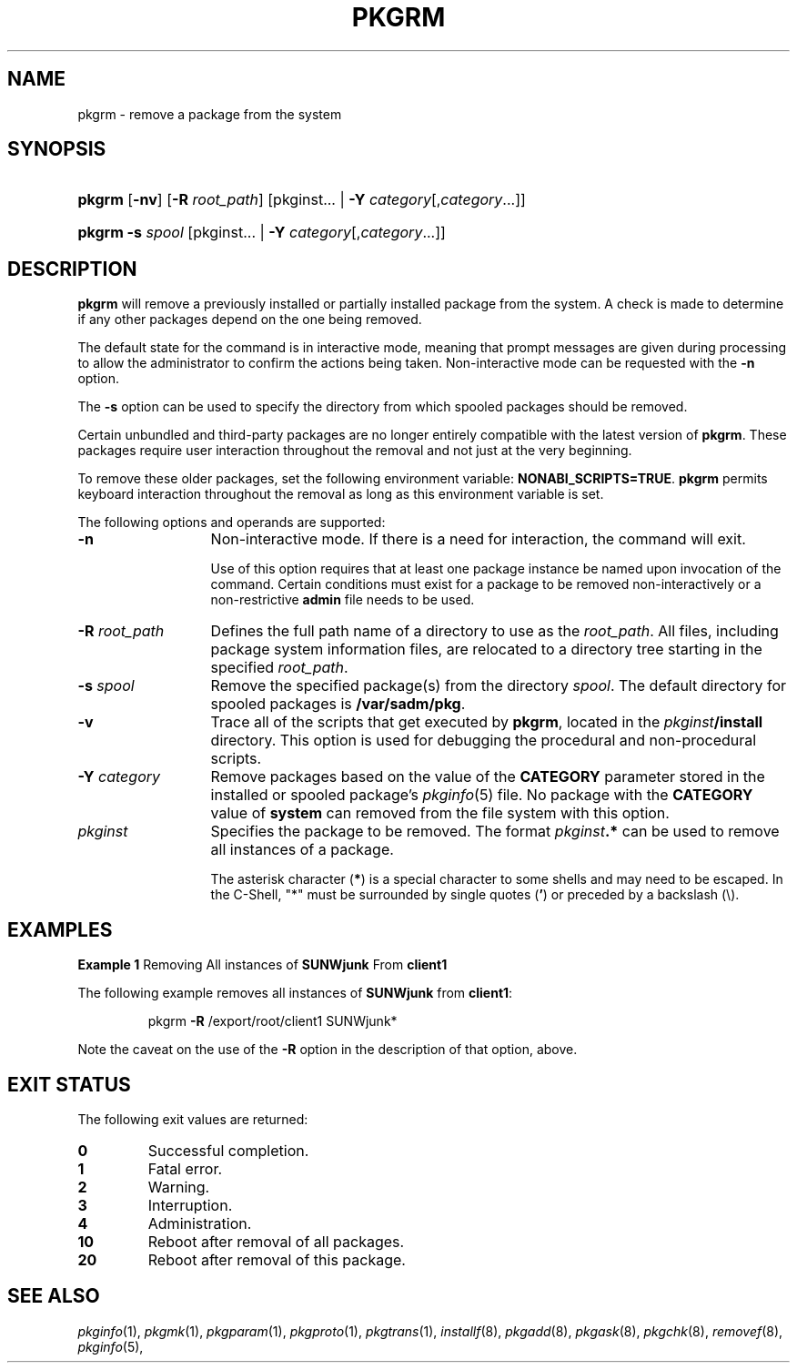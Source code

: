 .\"
.\" CDDL HEADER START
.\"
.\" The contents of this file are subject to the terms of the
.\" Common Development and Distribution License (the "License").
.\" You may not use this file except in compliance with the License.
.\"
.\" You can obtain a copy of the license at usr/src/OPENSOLARIS.LICENSE
.\" or http://www.opensolaris.org/os/licensing.
.\" See the License for the specific language governing permissions
.\" and limitations under the License.
.\"
.\" When distributing Covered Code, include this CDDL HEADER in each
.\" file and include the License file at usr/src/OPENSOLARIS.LICENSE.
.\" If applicable, add the following below this CDDL HEADER, with the
.\" fields enclosed by brackets "[]" replaced with your own identifying
.\" information: Portions Copyright [yyyy] [name of copyright owner]
.\"
.\" CDDL HEADER END
.\"  Copyright 1989 AT&T  Copyright (c) 2001, Sun Microsystems, Inc.  All Rights Reserved
.\" Portions Copyright (c) 2007 Gunnar Ritter, Freiburg i. Br., Germany
.\"
.\" Sccsid @(#)pkgrm.8	1.8 (gritter) 2/25/07
.\"
.\" from OpenSolaris pkgrm 8 "6 Apr 2005" "SunOS 5.11" "System Administration Commands"
.TH PKGRM 8 "2/25/07" "Heirloom Packaging Tools" "System Administration Commands"
.SH NAME
pkgrm \- remove a package from the system
.SH SYNOPSIS
.HP
.PD 0
.ad l
.nh
\fBpkgrm\fR [\fB\-nv\fR]
.\" [\fB\-a\fR \fIadmin\fR]
.\" [ [\fB\-A\fR | \fB\-M\fR] \fB\-R\fR \fIroot_path\fR]
[\fB\-R\fR \fIroot_path\fR]
.\" [\fB\-V\fR \fIfs_file\fR]
[pkginst... | \fB\-Y\fR \fIcategory\fR[,\fIcategory\fR\&.\|.\|.]]
.HP
.PD 0
.ad l
\fBpkgrm\fR \fB\-s\fR \fIspool\fR
[pkginst... | \fB\-Y\fR \fIcategory\fR[,\fIcategory\fR\&.\|.\|.]]
.br
.PD
.ad b
.hy 1
.SH DESCRIPTION
\fBpkgrm\fR will remove a previously installed or partially installed package from the system.
A check is made to determine if any other packages depend on the one being removed.
.\" If a dependency exists, the action taken is defined in the \fBadmin\fR file.
.PP
The default state for the command is in interactive mode, meaning that prompt messages are given during processing to allow the administrator to confirm the actions being taken.
Non-interactive mode can be requested with the \fB\-n\fR option.
.PP
The \fB\-s\fR option can be used to specify the directory from which spooled packages should be removed.
.PP
Certain unbundled and third-party packages are no longer entirely compatible with the latest version of \fBpkgrm\fR.
These packages require user interaction throughout the removal and not just at the very beginning.
.PP
To remove these older packages\c
.\" (released prior to Solaris 2.4)
, set the following environment variable:
\fBNONABI_SCRIPTS=TRUE\fR.
\fBpkgrm\fR permits keyboard interaction throughout the removal as long as this environment variable is set.
.PP
The following options and operands are supported:
.ig
.TP 13
\fB\-a\fR\fI admin\fR
Use the installation administration file, \fBadmin\fR, in place of the default \fBadmin\fR file.
\fBpkgrm\fR first looks in the current working directory for
the administration file.
If the specified administration file is not in the current working directory, \fBpkgrm\fR looks in the \fB/var/sadm/install/admin\fR directory for the administration file.
.TP
.B \-A
Remove the package files from the client's file system, absolutely.
If a file is shared with other packages, the default behavior is to not remove the file from the client's file system.
.TP
.B \-M
Instruct \fBpkgrm\fR not to use the \fB$\fR\fIroot_path\fR\fB/etc/vfstab\fR file for determining the client's mount points.
This option assumes the mount points are correct on the server
and it behaves consistently with Solaris 2.5 and earlier releases.
..
.TP 13
.B \-n
Non-interactive mode.
If there is a need for interaction, the command will exit.
.IP
Use of this option requires that at least one package instance be named upon invocation of the command.
Certain conditions must exist for a package to be removed non-interactively or a non-restrictive \fBadmin\fR file needs to be used.
.TP
\fB\-R\fR\fI root_path\fR
Defines the full path name of a directory to use as the \fIroot_path\fR.
All files, including package system information files, are relocated to a directory tree starting in the specified \fIroot_path\fR.
.ig
.IP
Note: The root file system of any non-global zones must not be referenced with the \fB\-R\fR option.
Doing so might damage the global zone's file system, might compromise the security of the global zone, and might damage the non-global zone's file system.
See
.IR zones (5).
..
.TP
\fB\-s\fR\fI spool\fR
Remove the specified package(s) from the directory \fIspool\fR.
The default directory for spooled packages is \fB/var/sadm/pkg\fR.
.TP
.B \-v
Trace all of the scripts that get executed by \fBpkgrm\fR, located in the \fIpkginst\fR\fB/install\fR directory.
This option is used for debugging the procedural and non-procedural scripts.
.ig
.TP
\fB\-V\fR\fI fs_file\fR
Specify an alternative \fIfs_file\fR to map the client's file systems.
Used in situations where the \fB$\fR\fIroot_path\fR\fB/etc/vfstab\fR
file is non-existent or unreliable.
..
.TP
\fB\-Y\fR \fIcategory\fR
Remove packages based on the value of the \fBCATEGORY\fR parameter stored in the installed or spooled package's
.IR pkginfo (5)
file.
No package with the \fBCATEGORY\fR value of \fBsystem\fR can removed from the file system with this option.
.TP 13
\fB\fIpkginst\fR
Specifies the package to be removed.
The format \fIpkginst\fR\fB\&.*\fR can be used to remove all instances of a package.
.IP
The asterisk character (\fB*\fR) is a special character to some shells and may need to be escaped.
In the C-Shell, "*" must be surrounded by single quotes (\fB'\fR) or preceded by a backslash (\e).
.SH EXAMPLES
\fBExample 1 \fRRemoving All instances of \fBSUNWjunk\fR From \fBclient1\fR
.LP
The following example removes all instances of \fBSUNWjunk\fR from \fBclient1\fR:
.PP
.RS
.nf
pkgrm \fB\-R\fR /export/root/client1 SUNWjunk*
.fi
.RE
.PP
Note the caveat on the use of the \fB\-R\fR option in the description of that option, above.
.SH EXIT STATUS
The following exit values are returned:
.TP
.B 0
Successful completion.
.TP
.B 1
Fatal error.
.TP
.B 2
Warning.
.TP
.B 3
Interruption.
.TP
.B 4
Administration.
.TP
.B 10
Reboot after removal of all packages.
.TP
.B 20
Reboot after removal of this package.
.SH SEE ALSO
.IR pkginfo (1),
.IR pkgmk (1),
.IR pkgparam (1),
.IR pkgproto (1),
.IR pkgtrans (1),
.IR installf (8),
.IR pkgadd (8),
.IR pkgask (8),
.IR pkgchk (8),
.IR removef (8),
.IR pkginfo (5),

